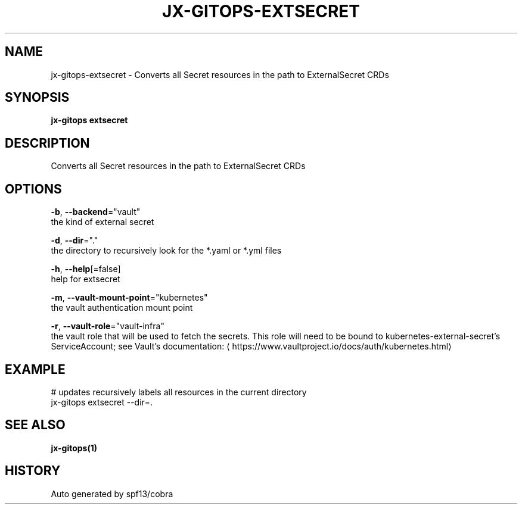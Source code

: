 .TH "JX-GITOPS\-EXTSECRET" "1" "" "Auto generated by spf13/cobra" "" 
.nh
.ad l


.SH NAME
.PP
jx\-gitops\-extsecret \- Converts all Secret resources in the path to ExternalSecret CRDs


.SH SYNOPSIS
.PP
\fBjx\-gitops extsecret\fP


.SH DESCRIPTION
.PP
Converts all Secret resources in the path to ExternalSecret CRDs


.SH OPTIONS
.PP
\fB\-b\fP, \fB\-\-backend\fP="vault"
    the kind of external secret

.PP
\fB\-d\fP, \fB\-\-dir\fP="."
    the directory to recursively look for the *.yaml or *.yml files

.PP
\fB\-h\fP, \fB\-\-help\fP[=false]
    help for extsecret

.PP
\fB\-m\fP, \fB\-\-vault\-mount\-point\fP="kubernetes"
    the vault authentication mount point

.PP
\fB\-r\fP, \fB\-\-vault\-role\fP="vault\-infra"
    the vault role that will be used to fetch the secrets. This role will need to be bound to kubernetes\-external\-secret's ServiceAccount; see Vault's documentation: 
\[la]https://www.vaultproject.io/docs/auth/kubernetes.html\[ra]


.SH EXAMPLE
.PP
# updates recursively labels all resources in the current directory
  jx\-gitops extsecret \-\-dir=.


.SH SEE ALSO
.PP
\fBjx\-gitops(1)\fP


.SH HISTORY
.PP
Auto generated by spf13/cobra
